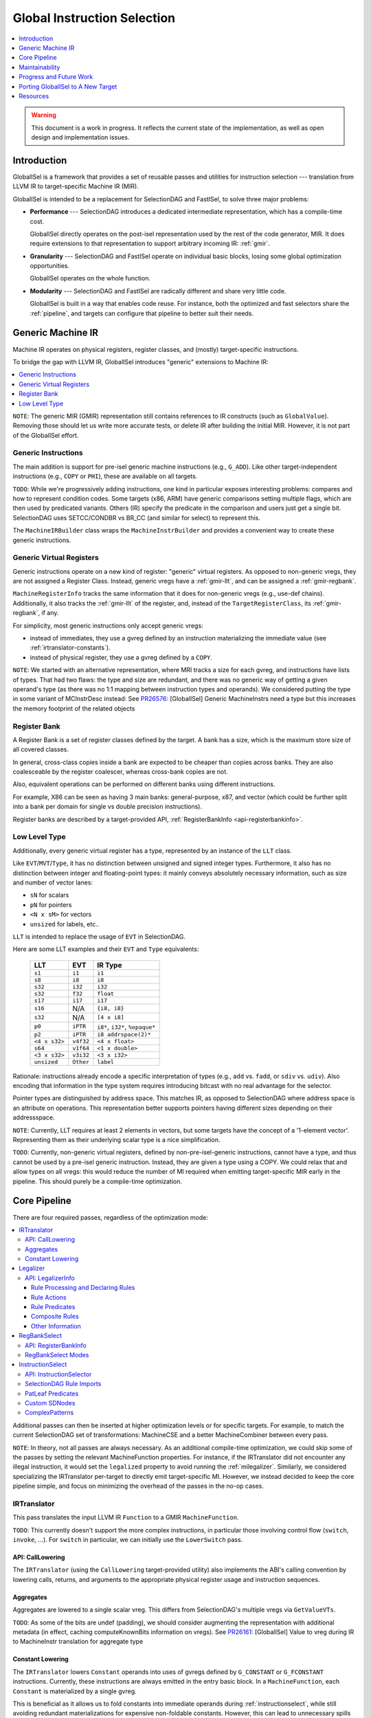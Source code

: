 ============================
Global Instruction Selection
============================

.. contents::
   :local:
   :depth: 1

.. warning::
   This document is a work in progress.  It reflects the current state of the
   implementation, as well as open design and implementation issues.

Introduction
============

GlobalISel is a framework that provides a set of reusable passes and utilities
for instruction selection --- translation from LLVM IR to target-specific
Machine IR (MIR).

GlobalISel is intended to be a replacement for SelectionDAG and FastISel, to
solve three major problems:

* **Performance** --- SelectionDAG introduces a dedicated intermediate
  representation, which has a compile-time cost.

  GlobalISel directly operates on the post-isel representation used by the
  rest of the code generator, MIR.
  It does require extensions to that representation to support arbitrary
  incoming IR: :ref:`gmir`.

* **Granularity** --- SelectionDAG and FastISel operate on individual basic
  blocks, losing some global optimization opportunities.

  GlobalISel operates on the whole function.

* **Modularity** --- SelectionDAG and FastISel are radically different and share
  very little code.

  GlobalISel is built in a way that enables code reuse. For instance, both the
  optimized and fast selectors share the :ref:`pipeline`, and targets can
  configure that pipeline to better suit their needs.


.. _gmir:

Generic Machine IR
==================

Machine IR operates on physical registers, register classes, and (mostly)
target-specific instructions.

To bridge the gap with LLVM IR, GlobalISel introduces "generic" extensions to
Machine IR:

.. contents::
   :local:

``NOTE``:
The generic MIR (GMIR) representation still contains references to IR
constructs (such as ``GlobalValue``).  Removing those should let us write more
accurate tests, or delete IR after building the initial MIR.  However, it is
not part of the GlobalISel effort.

.. _gmir-instructions:

Generic Instructions
--------------------

The main addition is support for pre-isel generic machine instructions (e.g.,
``G_ADD``).  Like other target-independent instructions (e.g., ``COPY`` or
``PHI``), these are available on all targets.

``TODO``:
While we're progressively adding instructions, one kind in particular exposes
interesting problems: compares and how to represent condition codes.
Some targets (x86, ARM) have generic comparisons setting multiple flags,
which are then used by predicated variants.
Others (IR) specify the predicate in the comparison and users just get a single
bit.  SelectionDAG uses SETCC/CONDBR vs BR_CC (and similar for select) to
represent this.

The ``MachineIRBuilder`` class wraps the ``MachineInstrBuilder`` and provides
a convenient way to create these generic instructions.

.. _gmir-gvregs:

Generic Virtual Registers
-------------------------

Generic instructions operate on a new kind of register: "generic" virtual
registers.  As opposed to non-generic vregs, they are not assigned a Register
Class.  Instead, generic vregs have a :ref:`gmir-llt`, and can be assigned
a :ref:`gmir-regbank`.

``MachineRegisterInfo`` tracks the same information that it does for
non-generic vregs (e.g., use-def chains).  Additionally, it also tracks the
:ref:`gmir-llt` of the register, and, instead of the ``TargetRegisterClass``,
its :ref:`gmir-regbank`, if any.

For simplicity, most generic instructions only accept generic vregs:

* instead of immediates, they use a gvreg defined by an instruction
  materializing the immediate value (see :ref:`irtranslator-constants`).
* instead of physical register, they use a gvreg defined by a ``COPY``.

``NOTE``:
We started with an alternative representation, where MRI tracks a size for
each gvreg, and instructions have lists of types.
That had two flaws: the type and size are redundant, and there was no generic
way of getting a given operand's type (as there was no 1:1 mapping between
instruction types and operands).
We considered putting the type in some variant of MCInstrDesc instead:
See `PR26576 <http://llvm.org/PR26576>`_: [GlobalISel] Generic MachineInstrs
need a type but this increases the memory footprint of the related objects

.. _gmir-regbank:

Register Bank
-------------

A Register Bank is a set of register classes defined by the target.
A bank has a size, which is the maximum store size of all covered classes.

In general, cross-class copies inside a bank are expected to be cheaper than
copies across banks.  They are also coalesceable by the register coalescer,
whereas cross-bank copies are not.

Also, equivalent operations can be performed on different banks using different
instructions.

For example, X86 can be seen as having 3 main banks: general-purpose, x87, and
vector (which could be further split into a bank per domain for single vs
double precision instructions).

Register banks are described by a target-provided API,
:ref:`RegisterBankInfo <api-registerbankinfo>`.

.. _gmir-llt:

Low Level Type
--------------

Additionally, every generic virtual register has a type, represented by an
instance of the ``LLT`` class.

Like ``EVT``/``MVT``/``Type``, it has no distinction between unsigned and signed
integer types.  Furthermore, it also has no distinction between integer and
floating-point types: it mainly conveys absolutely necessary information, such
as size and number of vector lanes:

* ``sN`` for scalars
* ``pN`` for pointers
* ``<N x sM>`` for vectors
* ``unsized`` for labels, etc..

``LLT`` is intended to replace the usage of ``EVT`` in SelectionDAG.

Here are some LLT examples and their ``EVT`` and ``Type`` equivalents:

   =============  =========  ======================================
   LLT            EVT        IR Type
   =============  =========  ======================================
   ``s1``         ``i1``     ``i1``
   ``s8``         ``i8``     ``i8``
   ``s32``        ``i32``    ``i32``
   ``s32``        ``f32``    ``float``
   ``s17``        ``i17``    ``i17``
   ``s16``        N/A        ``{i8, i8}``
   ``s32``        N/A        ``[4 x i8]``
   ``p0``         ``iPTR``   ``i8*``, ``i32*``, ``%opaque*``
   ``p2``         ``iPTR``   ``i8 addrspace(2)*``
   ``<4 x s32>``  ``v4f32``  ``<4 x float>``
   ``s64``        ``v1f64``  ``<1 x double>``
   ``<3 x s32>``  ``v3i32``  ``<3 x i32>``
   ``unsized``    ``Other``  ``label``
   =============  =========  ======================================


Rationale: instructions already encode a specific interpretation of types
(e.g., ``add`` vs. ``fadd``, or ``sdiv`` vs. ``udiv``).  Also encoding that
information in the type system requires introducing bitcast with no real
advantage for the selector.

Pointer types are distinguished by address space.  This matches IR, as opposed
to SelectionDAG where address space is an attribute on operations.
This representation better supports pointers having different sizes depending
on their addressspace.

``NOTE``:
Currently, LLT requires at least 2 elements in vectors, but some targets have
the concept of a '1-element vector'.  Representing them as their underlying
scalar type is a nice simplification.

``TODO``:
Currently, non-generic virtual registers, defined by non-pre-isel-generic
instructions, cannot have a type, and thus cannot be used by a pre-isel generic
instruction.  Instead, they are given a type using a COPY.  We could relax that
and allow types on all vregs: this would reduce the number of MI required when
emitting target-specific MIR early in the pipeline.  This should purely be
a compile-time optimization.

.. _pipeline:

Core Pipeline
=============

There are four required passes, regardless of the optimization mode:

.. contents::
   :local:

Additional passes can then be inserted at higher optimization levels or for
specific targets. For example, to match the current SelectionDAG set of
transformations: MachineCSE and a better MachineCombiner between every pass.

``NOTE``:
In theory, not all passes are always necessary.
As an additional compile-time optimization, we could skip some of the passes by
setting the relevant MachineFunction properties.  For instance, if the
IRTranslator did not encounter any illegal instruction, it would set the
``legalized`` property to avoid running the :ref:`milegalizer`.
Similarly, we considered specializing the IRTranslator per-target to directly
emit target-specific MI.
However, we instead decided to keep the core pipeline simple, and focus on
minimizing the overhead of the passes in the no-op cases.


.. _irtranslator:

IRTranslator
------------

This pass translates the input LLVM IR ``Function`` to a GMIR
``MachineFunction``.

``TODO``:
This currently doesn't support the more complex instructions, in particular
those involving control flow (``switch``, ``invoke``, ...).
For ``switch`` in particular, we can initially use the ``LowerSwitch`` pass.

.. _api-calllowering:

API: CallLowering
^^^^^^^^^^^^^^^^^

The ``IRTranslator`` (using the ``CallLowering`` target-provided utility) also
implements the ABI's calling convention by lowering calls, returns, and
arguments to the appropriate physical register usage and instruction sequences.

.. _irtranslator-aggregates:

Aggregates
^^^^^^^^^^

Aggregates are lowered to a single scalar vreg.
This differs from SelectionDAG's multiple vregs via ``GetValueVTs``.

``TODO``:
As some of the bits are undef (padding), we should consider augmenting the
representation with additional metadata (in effect, caching computeKnownBits
information on vregs).
See `PR26161 <http://llvm.org/PR26161>`_: [GlobalISel] Value to vreg during
IR to MachineInstr translation for aggregate type

.. _irtranslator-constants:

Constant Lowering
^^^^^^^^^^^^^^^^^

The ``IRTranslator`` lowers ``Constant`` operands into uses of gvregs defined
by ``G_CONSTANT`` or ``G_FCONSTANT`` instructions.
Currently, these instructions are always emitted in the entry basic block.
In a ``MachineFunction``, each ``Constant`` is materialized by a single gvreg.

This is beneficial as it allows us to fold constants into immediate operands
during :ref:`instructionselect`, while still avoiding redundant materializations
for expensive non-foldable constants.
However, this can lead to unnecessary spills and reloads in an -O0 pipeline, as
these vregs can have long live ranges.

``TODO``:
We're investigating better placement of these instructions, in fast and
optimized modes.


.. _milegalizer:

Legalizer
---------

This pass transforms the generic machine instructions such that they are legal.

A legal instruction is defined as:

* **selectable** --- the target will later be able to select it to a
  target-specific (non-generic) instruction.

* operating on **vregs that can be loaded and stored** -- if necessary, the
  target can select a ``G_LOAD``/``G_STORE`` of each gvreg operand.

As opposed to SelectionDAG, there are no legalization phases.  In particular,
'type' and 'operation' legalization are not separate.

Legalization is iterative, and all state is contained in GMIR.  To maintain the
validity of the intermediate code, instructions are introduced:

* ``G_MERGE_VALUES`` --- concatenate multiple registers of the same
  size into a single wider register.

* ``G_UNMERGE_VALUES`` --- extract multiple registers of the same size
  from a single wider register.

* ``G_EXTRACT`` --- extract a simple register (as contiguous sequences of bits)
  from a single wider register.

As they are expected to be temporary byproducts of the legalization process,
they are combined at the end of the :ref:`milegalizer` pass.
If any remain, they are expected to always be selectable, using loads and stores
if necessary.

The legality of an instruction may only depend on the instruction itself and
must not depend on any context in which the instruction is used. However, after
deciding that an instruction is not legal, using the context of the instruction
to decide how to legalize the instruction is permitted. As an example, if we
have a ``G_FOO`` instruction of the form::

  %1:_(s32) = G_CONSTANT i32 1
  %2:_(s32) = G_FOO %0:_(s32), %1:_(s32)

it's impossible to say that G_FOO is legal iff %1 is a ``G_CONSTANT`` with
value ``1``. However, the following::

  %2:_(s32) = G_FOO %0:_(s32), i32 1

can say that it's legal iff operand 2 is an immediate with value ``1`` because
that information is entirely contained within the single instruction.

.. _api-legalizerinfo:

API: LegalizerInfo
^^^^^^^^^^^^^^^^^^

The recommended [#legalizer-legacy-footnote]_ API looks like this::

  getActionDefinitionsBuilder({G_ADD, G_SUB, G_MUL, G_AND, G_OR, G_XOR, G_SHL})
      .legalFor({s32, s64, v2s32, v4s32, v2s64})
      .clampScalar(0, s32, s64)
      .widenScalarToNextPow2(0)
      .clampNumElements(0, v2s32, v4s32)
      .clampNumElements(0, v2s64, v2s64)
      .moreElementsToNextPow2(0);

and describes a set of rules by which we can either declare an instruction legal
or decide which action to take to make it more legal.

At the core of this ruleset is the ``LegalityQuery`` which describes the
instruction. We use a description rather than the instruction to both allow other
passes to determine legality without having to create an instruction and also to
limit the information available to the predicates to that which is safe to rely
on. Currently, the information available to the predicates that determine
legality contains:

* The opcode for the instruction

* The type of each type index (see ``type0``, ``type1``, etc.)

* The size in bytes and atomic ordering for each MachineMemOperand

Rule Processing and Declaring Rules
"""""""""""""""""""""""""""""""""""

The ``getActionDefinitionsBuilder`` function generates a ruleset for the given
opcode(s) that rules can be added to. If multiple opcodes are given, they are
all permanently bound to the same ruleset. The rules in a ruleset are executed
from top to bottom and will start again from the top if an instruction is
legalized as a result of the rules. If the ruleset is exhausted without
satisfying any rule, then it is considered unsupported.

When it doesn't declare the instruction legal, each pass over the rules may
request that one type changes to another type. Sometimes this can cause multiple
types to change but we avoid this as much as possible as making multiple changes
can make it difficult to avoid infinite loops where, for example, narrowing one
type causes another to be too small and widening that type causes the first one
to be too big.

In general, it's advisable to declare instructions legal as close to the top of
the rule as possible and to place any expensive rules as low as possible. This
helps with performance as testing for legality happens more often than
legalization and legalization can require multiple passes over the rules.

As a concrete example, consider the rule::

  getActionDefinitionsBuilder({G_ADD, G_SUB, G_MUL, G_AND, G_OR, G_XOR, G_SHL})
      .legalFor({s32, s64, v2s32, v4s32, v2s64})
      .clampScalar(0, s32, s64)
      .widenScalarToNextPow2(0);

and the instruction::

  %2:_(s7) = G_ADD %0:_(s7), %1:_(s7)

this doesn't meet the predicate for the :ref:`.legalFor() <legalfor>` as ``s7``
is not one of the listed types so it falls through to the
:ref:`.clampScalar() <clampscalar>`. It does meet the predicate for this rule
as the type is smaller than the ``s32`` and this rule instructs the legalizer
to change type 0 to ``s32``. It then restarts from the top. This time it does
satisfy ``.legalFor()`` and the resulting output is::

  %3:_(s32) = G_ANYEXT %0:_(s7)
  %4:_(s32) = G_ANYEXT %1:_(s7)
  %5:_(s32) = G_ADD %3:_(s32), %4:_(s32)
  %2:_(s7) = G_TRUNC %5:_(s32)

where the ``G_ADD`` is legal and the other instructions are scheduled for
processing by the legalizer.

Rule Actions
""""""""""""

There are various rule factories that append rules to a ruleset but they have a
few actions in common:

.. _legalfor:

* ``legalIf()``, ``legalFor()``, etc. declare an instruction to be legal if the
  predicate is satisfied.

* ``narrowScalarIf()``, ``narrowScalarFor()``, etc. declare an instruction to be illegal
  if the predicate is satisfied and indicates that narrowing the scalars in one
  of the types to a specific type would make it more legal. This action supports
  both scalars and vectors.

* ``widenScalarIf()``, ``widenScalarFor()``, etc. declare an instruction to be illegal
  if the predicate is satisfied and indicates that widening the scalars in one
  of the types to a specific type would make it more legal. This action supports
  both scalars and vectors.

* ``fewerElementsIf()``, ``fewerElementsFor()``, etc. declare an instruction to be
  illegal if the predicate is satisfied and indicates reducing the number of
  vector elements in one of the types to a specific type would make it more
  legal. This action supports vectors.

* ``moreElementsIf()``, ``moreElementsFor()``, etc. declare an instruction to be illegal
  if the predicate is satisfied and indicates increasing the number of vector
  elements in one of the types to a specific type would make it more legal.
  This action supports vectors.

* ``lowerIf()``, ``lowerFor()``, etc. declare an instruction to be illegal if the
  predicate is satisfied and indicates that replacing it with equivalent
  instruction(s) would make it more legal. Support for this action differs for
  each opcode.

* ``libcallIf()``, ``libcallFor()``, etc. declare an instruction to be illegal if the
  predicate is satisfied and indicates that replacing it with a libcall would
  make it more legal. Support for this action differs for
  each opcode.

* ``customIf()``, ``customFor()``, etc. declare an instruction to be illegal if the
  predicate is satisfied and indicates that the backend developer will supply
  a means of making it more legal.

* ``unsupportedIf()``, ``unsupportedFor()``, etc. declare an instruction to be illegal
  if the predicate is satisfied and indicates that there is no way to make it
  legal and the compiler should fail.

* ``fallback()`` falls back on an older API and should only be used while porting
  existing code from that API.

Rule Predicates
"""""""""""""""

The rule factories also have predicates in common:

* ``legal()``, ``lower()``, etc. are always satisfied.

* ``legalIf()``, ``narrowScalarIf()``, etc. are satisfied if the user-supplied
  ``LegalityPredicate`` function returns true. This predicate has access to the
  information in the ``LegalityQuery`` to make its decision.
  User-supplied predicates can also be combined using ``all(P0, P1, ...)``.

* ``legalFor()``, ``narrowScalarFor()``, etc. are satisfied if the type matches one in
  a given set of types. For example ``.legalFor({s16, s32})`` declares the
  instruction legal if type 0 is either s16 or s32. Additional versions for two
  and three type indices are generally available. For these, all the type
  indices considered together must match all the types in one of the tuples. So
  ``.legalFor({{s16, s32}, {s32, s64}})`` will only accept ``{s16, s32}``, or
  ``{s32, s64}`` but will not accept ``{s16, s64}``.

* ``legalForTypesWithMemSize()``, ``narrowScalarForTypesWithMemSize()``, etc. are
  similar to ``legalFor()``, ``narrowScalarFor()``, etc. but additionally require a
  MachineMemOperand to have a given size in each tuple.

* ``legalForCartesianProduct()``, ``narrowScalarForCartesianProduct()``, etc. are
  satisfied if each type index matches one element in each of the independent
  sets. So ``.legalForCartesianProduct({s16, s32}, {s32, s64})`` will accept
  ``{s16, s32}``, ``{s16, s64}``, ``{s32, s32}``, and ``{s32, s64}``.

Composite Rules
"""""""""""""""

There are some composite rules for common situations built out of the above facilities:

* ``widenScalarToNextPow2()`` is like ``widenScalarIf()`` but is satisfied iff the type
  size in bits is not a power of 2 and selects a target type that is the next
  largest power of 2. 

.. _clampscalar:

* ``minScalar()`` is like ``widenScalarIf()`` but is satisfied iff the type
  size in bits is smaller than the given minimum and selects the minimum as the
  target type. Similarly, there is also a ``maxScalar()`` for the maximum and a
  ``clampScalar()`` to do both at once. 

* ``minScalarSameAs()`` is like ``minScalar()`` but the minimum is taken from another
  type index.

* ``moreElementsToNextMultiple()`` is like ``moreElementsToNextPow2()`` but is based on
  multiples of X rather than powers of 2.

Other Information
"""""""""""""""""

``TODO``:
An alternative worth investigating is to generalize the API to represent
actions using ``std::function`` that implements the action, instead of explicit
enum tokens (``Legal``, ``WidenScalar``, ...).

``TODO``:
Moreover, we could use TableGen to initially infer legality of operation from
existing patterns (as any pattern we can select is by definition legal).
Expanding that to describe legalization actions is a much larger but
potentially useful project.

.. rubric:: Footnotes

.. [#legalizer-legacy-footnote] An API is broadly similar to
   SelectionDAG/TargetLowering is available but is not recommended as a more
   powerful API is available.

.. _regbankselect:

RegBankSelect
-------------

This pass constrains the :ref:`gmir-gvregs` operands of generic
instructions to some :ref:`gmir-regbank`.

It iteratively maps instructions to a set of per-operand bank assignment.
The possible mappings are determined by the target-provided
:ref:`RegisterBankInfo <api-registerbankinfo>`.
The mapping is then applied, possibly introducing ``COPY`` instructions if
necessary.

It traverses the ``MachineFunction`` top down so that all operands are already
mapped when analyzing an instruction.

This pass could also remap target-specific instructions when beneficial.
In the future, this could replace the ExeDepsFix pass, as we can directly
select the best variant for an instruction that's available on multiple banks.

.. _api-registerbankinfo:

API: RegisterBankInfo
^^^^^^^^^^^^^^^^^^^^^

The ``RegisterBankInfo`` class describes multiple aspects of register banks.

* **Banks**: ``addRegBankCoverage`` --- which register bank covers each
  register class.

* **Cross-Bank Copies**: ``copyCost`` --- the cost of a ``COPY`` from one bank
  to another.

* **Default Mapping**: ``getInstrMapping`` --- the default bank assignments for
  a given instruction.

* **Alternative Mapping**: ``getInstrAlternativeMapping`` --- the other
  possible bank assignments for a given instruction.

``TODO``:
All this information should eventually be static and generated by TableGen,
mostly using existing information augmented by bank descriptions.

``TODO``:
``getInstrMapping`` is currently separate from ``getInstrAlternativeMapping``
because the latter is more expensive: as we move to static mapping info,
both methods should be free, and we should merge them.

.. _regbankselect-modes:

RegBankSelect Modes
^^^^^^^^^^^^^^^^^^^

``RegBankSelect`` currently has two modes:

* **Fast** --- For each instruction, pick a target-provided "default" bank
  assignment.  This is the default at -O0.

* **Greedy** --- For each instruction, pick the cheapest of several
  target-provided bank assignment alternatives.

We intend to eventually introduce an additional optimizing mode:

* **Global** --- Across multiple instructions, pick the cheapest combination of
  bank assignments.

``NOTE``:
On AArch64, we are considering using the Greedy mode even at -O0 (or perhaps at
backend -O1):  because :ref:`gmir-llt` doesn't distinguish floating point from
integer scalars, the default assignment for loads and stores is the integer
bank, introducing cross-bank copies on most floating point operations.


.. _instructionselect:

InstructionSelect
-----------------

This pass transforms generic machine instructions into equivalent
target-specific instructions.  It traverses the ``MachineFunction`` bottom-up,
selecting uses before definitions, enabling trivial dead code elimination.

.. _api-instructionselector:

API: InstructionSelector
^^^^^^^^^^^^^^^^^^^^^^^^

The target implements the ``InstructionSelector`` class, containing the
target-specific selection logic proper.

The instance is provided by the subtarget, so that it can specialize the
selector by subtarget feature (with, e.g., a vector selector overriding parts
of a general-purpose common selector).
We might also want to parameterize it by MachineFunction, to enable selector
variants based on function attributes like optsize.

The simple API consists of:

  .. code-block:: c++

    virtual bool select(MachineInstr &MI)

This target-provided method is responsible for mutating (or replacing) a
possibly-generic MI into a fully target-specific equivalent.
It is also responsible for doing the necessary constraining of gvregs into the
appropriate register classes as well as passing through COPY instructions to
the register allocator.

The ``InstructionSelector`` can fold other instructions into the selected MI,
by walking the use-def chain of the vreg operands.
As GlobalISel is Global, this folding can occur across basic blocks.

SelectionDAG Rule Imports
^^^^^^^^^^^^^^^^^^^^^^^^^

TableGen will import SelectionDAG rules and provide the following function to
execute them:

  .. code-block:: c++

    bool selectImpl(MachineInstr &MI)

The ``--stats`` option can be used to determine what proportion of rules were
successfully imported. The easiest way to use this is to copy the
``-gen-globalisel`` tablegen command from ``ninja -v`` and modify it.

Similarly, the ``--warn-on-skipped-patterns`` option can be used to obtain the
reasons that rules weren't imported. This can be used to focus on the most
important rejection reasons.

PatLeaf Predicates
^^^^^^^^^^^^^^^^^^

PatLeafs cannot be imported because their C++ is implemented in terms of
``SDNode`` objects. PatLeafs that handle immediate predicates should be
replaced by ``ImmLeaf``, ``IntImmLeaf``, or ``FPImmLeaf`` as appropriate.

There's no standard answer for other PatLeafs. Some standard predicates have
been baked into TableGen but this should not generally be done.

Custom SDNodes
^^^^^^^^^^^^^^

Custom SDNodes should be mapped to Target Pseudos using ``GINodeEquiv``. This
will cause the instruction selector to import them but you will also need to
ensure the target pseudo is introduced to the MIR before the instruction
selector. Any preceding pass is suitable but the legalizer will be a
particularly common choice.

ComplexPatterns
^^^^^^^^^^^^^^^

ComplexPatterns cannot be imported because their C++ is implemented in terms of
``SDNode`` objects. GlobalISel versions should be defined with
``GIComplexOperandMatcher`` and mapped to ComplexPattern with
``GIComplexPatternEquiv``.

The following predicates are useful for porting ComplexPattern:

* isBaseWithConstantOffset() - Check for base+offset structures
* isOperandImmEqual() - Check for a particular constant
* isObviouslySafeToFold() - Check for reasons an instruction can't be sunk and folded into another.

There are some important points for the C++ implementation:

* Don't modify MIR in the predicate
* Renderer lambdas should capture by value to avoid use-after-free. They will be used after the predicate returns.
* Only create instructions in a renderer lambda. GlobalISel won't clean up things you create but don't use.


.. _maintainability:

Maintainability
===============

.. _maintainability-iterative:

Iterative Transformations
-------------------------

Passes are split into small, iterative transformations, with all state
represented in the MIR.

This differs from SelectionDAG (in particular, the legalizer) using various
in-memory side-tables.


.. _maintainability-mir:

MIR Serialization
-----------------

.. FIXME: Update the MIRLangRef to include GMI additions.

:ref:`gmir` is serializable (see :doc:`MIRLangRef`).
Combined with :ref:`maintainability-iterative`, this enables much finer-grained
testing, rather than requiring large and fragile IR-to-assembly tests.

The current "stage" in the :ref:`pipeline` is represented by a set of
``MachineFunctionProperties``:

* ``legalized``
* ``regBankSelected``
* ``selected``


.. _maintainability-verifier:

MachineVerifier
---------------

The pass approach lets us use the ``MachineVerifier`` to enforce invariants.
For instance, a ``regBankSelected`` function may not have gvregs without
a bank.

``TODO``:
The ``MachineVerifier`` being monolithic, some of the checks we want to do
can't be integrated to it:  GlobalISel is a separate library, so we can't
directly reference it from CodeGen.  For instance, legality checks are
currently done in RegBankSelect/InstructionSelect proper.  We could #ifdef out
the checks, or we could add some sort of verifier API.


.. _progress:

Progress and Future Work
========================

The initial goal is to replace FastISel on AArch64.  The next step will be to
replace SelectionDAG as the optimized ISel.

``NOTE``:
While we iterate on GlobalISel, we strive to avoid affecting the performance of
SelectionDAG, FastISel, or the other MIR passes.  For instance, the types of
:ref:`gmir-gvregs` are stored in a separate table in ``MachineRegisterInfo``,
that is destroyed after :ref:`instructionselect`.

.. _progress-fastisel:

FastISel Replacement
--------------------

For the initial FastISel replacement, we intend to fallback to SelectionDAG on
selection failures.

Currently, compile-time of the fast pipeline is within 1.5x of FastISel.
We're optimistic we can get to within 1.1/1.2x, but beating FastISel will be
challenging given the multi-pass approach.
Still, supporting all IR (via a complete legalizer) and avoiding the fallback
to SelectionDAG in the worst case should enable better amortized performance
than SelectionDAG+FastISel.

``NOTE``:
We considered never having a fallback to SelectionDAG, instead deciding early
whether a given function is supported by GlobalISel or not.  The decision would
be based on :ref:`milegalizer` queries.
We abandoned that for two reasons:
a) on IR inputs, we'd need to basically simulate the :ref:`irtranslator`;
b) to be robust against unforeseen failures and to enable iterative
improvements.

.. _progress-targets:

Support For Other Targets
-------------------------

In parallel, we're investigating adding support for other - ideally quite
different - targets.  For instance, there is some initial AMDGPU support.


.. _porting:

Porting GlobalISel to A New Target
==================================

There are four major classes to implement by the target:

* :ref:`CallLowering <api-calllowering>` --- lower calls, returns, and arguments
  according to the ABI.
* :ref:`RegisterBankInfo <api-registerbankinfo>` --- describe
  :ref:`gmir-regbank` coverage, cross-bank copy cost, and the mapping of
  operands onto banks for each instruction.
* :ref:`LegalizerInfo <api-legalizerinfo>` --- describe what is legal, and how
  to legalize what isn't.
* :ref:`InstructionSelector <api-instructionselector>` --- select generic MIR
  to target-specific MIR.

Additionally:

* ``TargetPassConfig`` --- create the passes constituting the pipeline,
  including additional passes not included in the :ref:`pipeline`.

.. _other_resources:

Resources
=========

* `Global Instruction Selection - A Proposal by Quentin Colombet @LLVMDevMeeting 2015 <https://www.youtube.com/watch?v=F6GGbYtae3g>`_
* `Global Instruction Selection - Status by Quentin Colombet, Ahmed Bougacha, and Tim Northover @LLVMDevMeeting 2016 <https://www.youtube.com/watch?v=6tfb344A7w8>`_
* `GlobalISel - LLVM's Latest Instruction Selection Framework by Diana Picus @FOSDEM17 <https://www.youtube.com/watch?v=d6dF6E4BPeU>`_
* GlobalISel: Past, Present, and Future by Quentin Colombet and Ahmed Bougacha @LLVMDevMeeting 2017
* Head First into GlobalISel by Daniel Sanders, Aditya Nandakumar, and Justin Bogner @LLVMDevMeeting 2017

